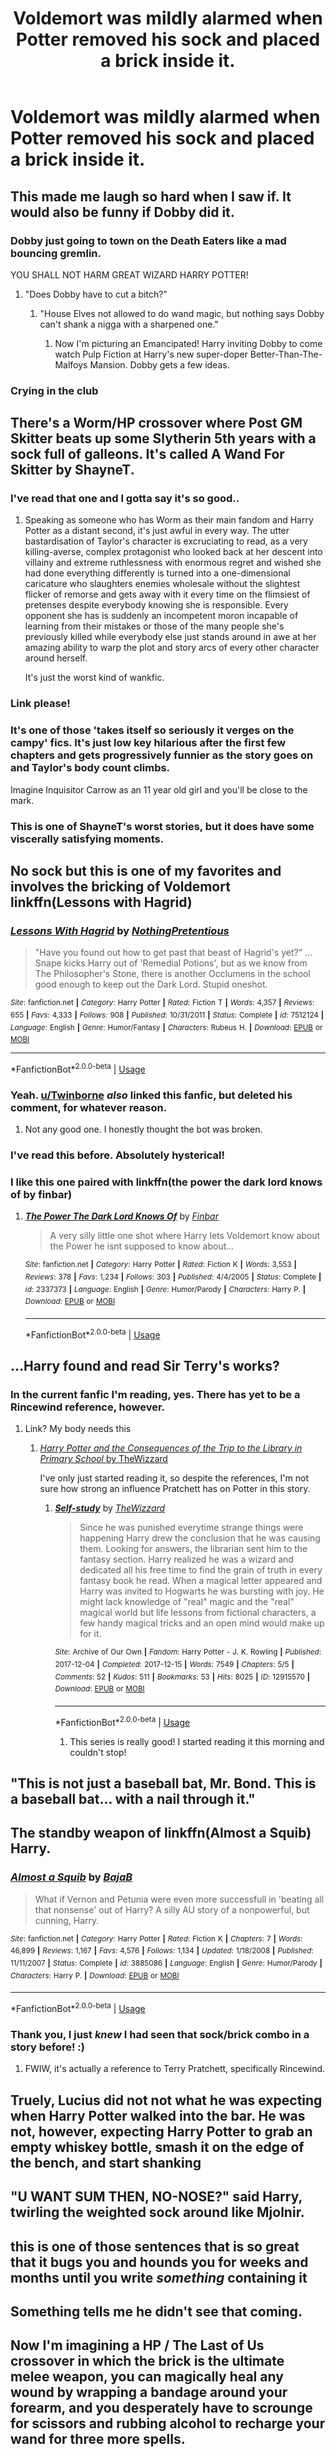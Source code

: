 #+TITLE: Voldemort was mildly alarmed when Potter removed his sock and placed a brick inside it.

* Voldemort was mildly alarmed when Potter removed his sock and placed a brick inside it.
:PROPERTIES:
:Author: Vercalos
:Score: 243
:DateUnix: 1589774173.0
:DateShort: 2020-May-18
:FlairText: Prompt
:END:

** This made me laugh so hard when I saw if. It would also be funny if Dobby did it.
:PROPERTIES:
:Author: Fireball061701
:Score: 98
:DateUnix: 1589777590.0
:DateShort: 2020-May-18
:END:

*** Dobby just going to town on the Death Eaters like a mad bouncing gremlin.

YOU SHALL NOT HARM GREAT WIZARD HARRY POTTER!
:PROPERTIES:
:Author: Vercalos
:Score: 78
:DateUnix: 1589786688.0
:DateShort: 2020-May-18
:END:

**** "Does Dobby have to cut a bitch?"
:PROPERTIES:
:Author: SpongeBobmobiuspants
:Score: 78
:DateUnix: 1589792666.0
:DateShort: 2020-May-18
:END:

***** "House Elves not allowed to do wand magic, but nothing says Dobby can't shank a nigga with a sharpened one."
:PROPERTIES:
:Author: sfinebyme
:Score: 39
:DateUnix: 1589813631.0
:DateShort: 2020-May-18
:END:

****** Now I'm picturing an Emancipated! Harry inviting Dobby to come watch Pulp Fiction at Harry's new super-doper Better-Than-The-Malfoys Mansion. Dobby gets a few ideas.
:PROPERTIES:
:Author: KevMan18
:Score: 22
:DateUnix: 1589829762.0
:DateShort: 2020-May-18
:END:


*** Crying in the club
:PROPERTIES:
:Author: Harry__Poster
:Score: 8
:DateUnix: 1589808012.0
:DateShort: 2020-May-18
:END:


** There's a Worm/HP crossover where Post GM Skitter beats up some Slytherin 5th years with a sock full of galleons. It's called A Wand For Skitter by ShayneT.
:PROPERTIES:
:Author: ApotheoticSpider
:Score: 35
:DateUnix: 1589783458.0
:DateShort: 2020-May-18
:END:

*** I've read that one and I gotta say it's so good..
:PROPERTIES:
:Author: KingOfBros247
:Score: 8
:DateUnix: 1589795630.0
:DateShort: 2020-May-18
:END:

**** Speaking as someone who has Worm as their main fandom and Harry Potter as a distant second, it's just awful in every way. The utter bastardisation of Taylor's character is excruciating to read, as a very killing-averse, complex protagonist who looked back at her descent into villainy and extreme ruthlessness with enormous regret and wished she had done everything differently is turned into a one-dimensional caricature who slaughters enemies wholesale without the slightest flicker of remorse and gets away with it every time on the flimsiest of pretenses despite everybody knowing she is responsible. Every opponent she has is suddenly an incompetent moron incapable of learning from their mistakes or those of the many people she's previously killed while everybody else just stands around in awe at her amazing ability to warp the plot and story arcs of every other character around herself.

It's just the worst kind of wankfic.
:PROPERTIES:
:Author: L0kiMotion
:Score: 8
:DateUnix: 1589875444.0
:DateShort: 2020-May-19
:END:


*** Link please!
:PROPERTIES:
:Author: BroFlattop
:Score: 3
:DateUnix: 1589803190.0
:DateShort: 2020-May-18
:END:


*** It's one of those 'takes itself so seriously it verges on the campy' fics. It's just low key hilarious after the first few chapters and gets progressively funnier as the story goes on and Taylor's body count climbs.

Imagine Inquisitor Carrow as an 11 year old girl and you'll be close to the mark.
:PROPERTIES:
:Author: darklooshkin
:Score: 3
:DateUnix: 1589856242.0
:DateShort: 2020-May-19
:END:


*** This is one of ShayneT's worst stories, but it does have some viscerally satisfying moments.
:PROPERTIES:
:Author: sfinebyme
:Score: 1
:DateUnix: 1589813953.0
:DateShort: 2020-May-18
:END:


** No sock but this is one of my favorites and involves the bricking of Voldemort linkffn(Lessons with Hagrid)
:PROPERTIES:
:Author: HeithWithAnI
:Score: 29
:DateUnix: 1589797807.0
:DateShort: 2020-May-18
:END:

*** [[https://www.fanfiction.net/s/7512124/1/][*/Lessons With Hagrid/*]] by [[https://www.fanfiction.net/u/2713680/NothingPretentious][/NothingPretentious/]]

#+begin_quote
  "Have you found out how to get past that beast of Hagrid's yet?" ...Snape kicks Harry out of 'Remedial Potions', but as we know from The Philosopher's Stone, there is another Occlumens in the school good enough to keep out the Dark Lord. Stupid oneshot.
#+end_quote

^{/Site/:} ^{fanfiction.net} ^{*|*} ^{/Category/:} ^{Harry} ^{Potter} ^{*|*} ^{/Rated/:} ^{Fiction} ^{T} ^{*|*} ^{/Words/:} ^{4,357} ^{*|*} ^{/Reviews/:} ^{655} ^{*|*} ^{/Favs/:} ^{4,333} ^{*|*} ^{/Follows/:} ^{908} ^{*|*} ^{/Published/:} ^{10/31/2011} ^{*|*} ^{/Status/:} ^{Complete} ^{*|*} ^{/id/:} ^{7512124} ^{*|*} ^{/Language/:} ^{English} ^{*|*} ^{/Genre/:} ^{Humor/Fantasy} ^{*|*} ^{/Characters/:} ^{Rubeus} ^{H.} ^{*|*} ^{/Download/:} ^{[[http://www.ff2ebook.com/old/ffn-bot/index.php?id=7512124&source=ff&filetype=epub][EPUB]]} ^{or} ^{[[http://www.ff2ebook.com/old/ffn-bot/index.php?id=7512124&source=ff&filetype=mobi][MOBI]]}

--------------

*FanfictionBot*^{2.0.0-beta} | [[https://github.com/tusing/reddit-ffn-bot/wiki/Usage][Usage]]
:PROPERTIES:
:Author: FanfictionBot
:Score: 18
:DateUnix: 1589797820.0
:DateShort: 2020-May-18
:END:


*** Yeah. [[/u/Twinborne][u/Twinborne]] /also/ linked this fanfic, but deleted his comment, for whatever reason.
:PROPERTIES:
:Author: Vercalos
:Score: 4
:DateUnix: 1589798333.0
:DateShort: 2020-May-18
:END:

**** Not any good one. I honestly thought the bot was broken.
:PROPERTIES:
:Author: Twinborne
:Score: 3
:DateUnix: 1589798390.0
:DateShort: 2020-May-18
:END:


*** I've read this before. Absolutely hysterical!
:PROPERTIES:
:Author: KevMan18
:Score: 2
:DateUnix: 1589829865.0
:DateShort: 2020-May-18
:END:


*** I like this one paired with linkffn(the power the dark lord knows of by finbar)
:PROPERTIES:
:Author: GrinningJest3r
:Score: 2
:DateUnix: 1589836063.0
:DateShort: 2020-May-19
:END:

**** [[https://www.fanfiction.net/s/2337373/1/][*/The Power The Dark Lord Knows Of/*]] by [[https://www.fanfiction.net/u/713432/Finbar][/Finbar/]]

#+begin_quote
  A very silly little one shot where Harry lets Voldemort know about the Power he isnt supposed to know about...
#+end_quote

^{/Site/:} ^{fanfiction.net} ^{*|*} ^{/Category/:} ^{Harry} ^{Potter} ^{*|*} ^{/Rated/:} ^{Fiction} ^{K} ^{*|*} ^{/Words/:} ^{3,553} ^{*|*} ^{/Reviews/:} ^{378} ^{*|*} ^{/Favs/:} ^{1,234} ^{*|*} ^{/Follows/:} ^{303} ^{*|*} ^{/Published/:} ^{4/4/2005} ^{*|*} ^{/Status/:} ^{Complete} ^{*|*} ^{/id/:} ^{2337373} ^{*|*} ^{/Language/:} ^{English} ^{*|*} ^{/Genre/:} ^{Humor/Parody} ^{*|*} ^{/Characters/:} ^{Harry} ^{P.} ^{*|*} ^{/Download/:} ^{[[http://www.ff2ebook.com/old/ffn-bot/index.php?id=2337373&source=ff&filetype=epub][EPUB]]} ^{or} ^{[[http://www.ff2ebook.com/old/ffn-bot/index.php?id=2337373&source=ff&filetype=mobi][MOBI]]}

--------------

*FanfictionBot*^{2.0.0-beta} | [[https://github.com/tusing/reddit-ffn-bot/wiki/Usage][Usage]]
:PROPERTIES:
:Author: FanfictionBot
:Score: 1
:DateUnix: 1589836085.0
:DateShort: 2020-May-19
:END:


** ...Harry found and read Sir Terry's works?
:PROPERTIES:
:Author: ABZB
:Score: 50
:DateUnix: 1589775314.0
:DateShort: 2020-May-18
:END:

*** In the current fanfic I'm reading, yes. There has yet to be a Rincewind reference, however.
:PROPERTIES:
:Author: Vercalos
:Score: 28
:DateUnix: 1589775451.0
:DateShort: 2020-May-18
:END:

**** Link? My body needs this
:PROPERTIES:
:Author: ABZB
:Score: 12
:DateUnix: 1589775503.0
:DateShort: 2020-May-18
:END:

***** [[https://archiveofourown.org/works/12915570][/Harry Potter and the Consequences of the Trip to the Library in Primary School/ by TheWizzard]]

I've only just started reading it, so despite the references, I'm not sure how strong an influence Pratchett has on Potter in this story.
:PROPERTIES:
:Author: Vercalos
:Score: 25
:DateUnix: 1589775906.0
:DateShort: 2020-May-18
:END:

****** [[https://archiveofourown.org/works/12915570][*/Self-study/*]] by [[https://www.archiveofourown.org/users/TheWizzard/pseuds/TheWizzard][/TheWizzard/]]

#+begin_quote
  Since he was punished everytime strange things were happening Harry drew the conclusion that he was causing them. Looking for answers, the librarian sent him to the fantasy section. Harry realized he was a wizard and dedicated all his free time to find the grain of truth in every fantasy book he read. When a magical letter appeared and Harry was invited to Hogwarts he was bursting with joy. He might lack knowledge of "real" magic and the "real" magical world but life lessons from fictional characters, a few handy magical tricks and an open mind would make up for it.
#+end_quote

^{/Site/:} ^{Archive} ^{of} ^{Our} ^{Own} ^{*|*} ^{/Fandom/:} ^{Harry} ^{Potter} ^{-} ^{J.} ^{K.} ^{Rowling} ^{*|*} ^{/Published/:} ^{2017-12-04} ^{*|*} ^{/Completed/:} ^{2017-12-15} ^{*|*} ^{/Words/:} ^{7549} ^{*|*} ^{/Chapters/:} ^{5/5} ^{*|*} ^{/Comments/:} ^{52} ^{*|*} ^{/Kudos/:} ^{511} ^{*|*} ^{/Bookmarks/:} ^{53} ^{*|*} ^{/Hits/:} ^{8025} ^{*|*} ^{/ID/:} ^{12915570} ^{*|*} ^{/Download/:} ^{[[https://archiveofourown.org/downloads/12915570/Self-study.epub?updated_at=1547795866][EPUB]]} ^{or} ^{[[https://archiveofourown.org/downloads/12915570/Self-study.mobi?updated_at=1547795866][MOBI]]}

--------------

*FanfictionBot*^{2.0.0-beta} | [[https://github.com/tusing/reddit-ffn-bot/wiki/Usage][Usage]]
:PROPERTIES:
:Author: FanfictionBot
:Score: 13
:DateUnix: 1589775915.0
:DateShort: 2020-May-18
:END:

******* This series is really good! I started reading it this morning and couldn't stop!
:PROPERTIES:
:Author: Ccrazydreams
:Score: 1
:DateUnix: 1589821914.0
:DateShort: 2020-May-18
:END:


** "This is not just a baseball bat, Mr. Bond. This is a baseball bat... with a nail through it."
:PROPERTIES:
:Author: -17F-
:Score: 15
:DateUnix: 1589800675.0
:DateShort: 2020-May-18
:END:


** The standby weapon of linkffn(Almost a Squib) Harry.
:PROPERTIES:
:Author: thrawnca
:Score: 14
:DateUnix: 1589793338.0
:DateShort: 2020-May-18
:END:

*** [[https://www.fanfiction.net/s/3885086/1/][*/Almost a Squib/*]] by [[https://www.fanfiction.net/u/943028/BajaB][/BajaB/]]

#+begin_quote
  What if Vernon and Petunia were even more successfull in 'beating all that nonsense' out of Harry? A silly AU story of a nonpowerful, but cunning, Harry.
#+end_quote

^{/Site/:} ^{fanfiction.net} ^{*|*} ^{/Category/:} ^{Harry} ^{Potter} ^{*|*} ^{/Rated/:} ^{Fiction} ^{K} ^{*|*} ^{/Chapters/:} ^{7} ^{*|*} ^{/Words/:} ^{46,899} ^{*|*} ^{/Reviews/:} ^{1,167} ^{*|*} ^{/Favs/:} ^{4,576} ^{*|*} ^{/Follows/:} ^{1,134} ^{*|*} ^{/Updated/:} ^{1/18/2008} ^{*|*} ^{/Published/:} ^{11/11/2007} ^{*|*} ^{/Status/:} ^{Complete} ^{*|*} ^{/id/:} ^{3885086} ^{*|*} ^{/Language/:} ^{English} ^{*|*} ^{/Genre/:} ^{Humor/Parody} ^{*|*} ^{/Characters/:} ^{Harry} ^{P.} ^{*|*} ^{/Download/:} ^{[[http://www.ff2ebook.com/old/ffn-bot/index.php?id=3885086&source=ff&filetype=epub][EPUB]]} ^{or} ^{[[http://www.ff2ebook.com/old/ffn-bot/index.php?id=3885086&source=ff&filetype=mobi][MOBI]]}

--------------

*FanfictionBot*^{2.0.0-beta} | [[https://github.com/tusing/reddit-ffn-bot/wiki/Usage][Usage]]
:PROPERTIES:
:Author: FanfictionBot
:Score: 4
:DateUnix: 1589793368.0
:DateShort: 2020-May-18
:END:


*** Thank you, I just /knew/ I had seen that sock/brick combo in a story before! :)
:PROPERTIES:
:Author: Efficient_Assistant
:Score: 2
:DateUnix: 1589841279.0
:DateShort: 2020-May-19
:END:

**** FWIW, it's actually a reference to Terry Pratchett, specifically Rincewind.
:PROPERTIES:
:Author: Vercalos
:Score: 2
:DateUnix: 1589849493.0
:DateShort: 2020-May-19
:END:


** Truely, Lucius did not not what he was expecting when Harry Potter walked into the bar. He was not, however, expecting Harry Potter to grab an empty whiskey bottle, smash it on the edge of the bench, and start shanking
:PROPERTIES:
:Author: Aquamelon008
:Score: 11
:DateUnix: 1589804200.0
:DateShort: 2020-May-18
:END:


** "U WANT SUM THEN, NO-NOSE?" said Harry, twirling the weighted sock around like Mjolnir.
:PROPERTIES:
:Author: Quillgasm
:Score: 13
:DateUnix: 1589819906.0
:DateShort: 2020-May-18
:END:


** this is one of those sentences that is so great that it bugs you and hounds you for weeks and months until you write /something/ containing it
:PROPERTIES:
:Author: TurtlePig
:Score: 6
:DateUnix: 1589827320.0
:DateShort: 2020-May-18
:END:


** Something tells me he didn't see that coming.
:PROPERTIES:
:Author: LukeSky001
:Score: 7
:DateUnix: 1589790922.0
:DateShort: 2020-May-18
:END:


** Now I'm imagining a HP / The Last of Us crossover in which the brick is the ultimate melee weapon, you can magically heal any wound by wrapping a bandage around your forearm, and you desperately have to scrounge for scissors and rubbing alcohol to recharge your wand for three more spells.
:PROPERTIES:
:Author: sfinebyme
:Score: 3
:DateUnix: 1589813891.0
:DateShort: 2020-May-18
:END:


** This one looks very promising: linka03(20520218)

The author only updates /a/ fic every few months, so it'll be a long time before we see the Brick of Wizard Smiting +3
:PROPERTIES:
:Author: ABZB
:Score: 2
:DateUnix: 1589849554.0
:DateShort: 2020-May-19
:END:

*** I think that should be linkao3(20520218)... Looks like you put in a zero instead of a letter o.
:PROPERTIES:
:Author: Vercalos
:Score: 2
:DateUnix: 1589850194.0
:DateShort: 2020-May-19
:END:

**** [[https://archiveofourown.org/works/20520218][*/A Twisty Corkscrew/*]] by [[https://www.archiveofourown.org/users/dragonyfox/pseuds/dragonyfox][/dragonyfox/]]

#+begin_quote
  There are many universes in which one Harry James Potter discovers something or another, and things turn out vastly differently for him. Sometimes he finds a long-lost family member and they steal him away from the Dursleys, or learns that a professor of his is his birth father and that fact was hidden from them both by his mother, or he learns he can talk to snakes at a young age and they teach him things. In this one, he's given a book.
#+end_quote

^{/Site/:} ^{Archive} ^{of} ^{Our} ^{Own} ^{*|*} ^{/Fandom/:} ^{Harry} ^{Potter} ^{-} ^{J.} ^{K.} ^{Rowling} ^{*|*} ^{/Published/:} ^{2019-09-04} ^{*|*} ^{/Updated/:} ^{2019-09-05} ^{*|*} ^{/Words/:} ^{3364} ^{*|*} ^{/Chapters/:} ^{2/?} ^{*|*} ^{/Comments/:} ^{13} ^{*|*} ^{/Kudos/:} ^{86} ^{*|*} ^{/Bookmarks/:} ^{30} ^{*|*} ^{/Hits/:} ^{624} ^{*|*} ^{/ID/:} ^{20520218} ^{*|*} ^{/Download/:} ^{[[https://archiveofourown.org/downloads/20520218/A%20Twisty%20Corkscrew.epub?updated_at=1567731315][EPUB]]} ^{or} ^{[[https://archiveofourown.org/downloads/20520218/A%20Twisty%20Corkscrew.mobi?updated_at=1567731315][MOBI]]}

--------------

*FanfictionBot*^{2.0.0-beta} | [[https://github.com/tusing/reddit-ffn-bot/wiki/Usage][Usage]]
:PROPERTIES:
:Author: FanfictionBot
:Score: 2
:DateUnix: 1589850204.0
:DateShort: 2020-May-19
:END:


**** yup, I manage to do that every single time.

thanks!
:PROPERTIES:
:Author: ABZB
:Score: 1
:DateUnix: 1589852019.0
:DateShort: 2020-May-19
:END:

***** Yeah. I don't like using those. I just use direct links and have the bot generate the template via the direct link. I do this.

#+begin_example
   I’ve read it a couple times. [*Old Soldiers Never Die*](https://www.fanfiction.net/s/2784825/1/Old-Soldiers-Never-Die) by Rorschach’s Blot. ^^^^^^^^^^^^^^^^^ffnbot!directlinks
#+end_example

Which results in this:

#+begin_quote
  I've read it a couple times. [[https://www.fanfiction.net/s/2784825/1/Old-Soldiers-Never-Die][/Old Soldiers Never Die/]] by Rorschach's Blot.
#+end_quote
:PROPERTIES:
:Author: Vercalos
:Score: 1
:DateUnix: 1589852853.0
:DateShort: 2020-May-19
:END:

****** [[https://www.fanfiction.net/s/2784825/1/][*/Old Soldiers Never Die/*]] by [[https://www.fanfiction.net/u/686093/Rorschach-s-Blot][/Rorschach's Blot/]]

#+begin_quote
  A gift from his uncle Vernon gives Harry a new way to fight the Dark Lord
#+end_quote

^{/Site/:} ^{fanfiction.net} ^{*|*} ^{/Category/:} ^{Harry} ^{Potter} ^{*|*} ^{/Rated/:} ^{Fiction} ^{T} ^{*|*} ^{/Chapters/:} ^{26} ^{*|*} ^{/Words/:} ^{94,234} ^{*|*} ^{/Reviews/:} ^{3,012} ^{*|*} ^{/Favs/:} ^{7,055} ^{*|*} ^{/Follows/:} ^{2,843} ^{*|*} ^{/Updated/:} ^{7/15/2007} ^{*|*} ^{/Published/:} ^{2/4/2006} ^{*|*} ^{/Status/:} ^{Complete} ^{*|*} ^{/id/:} ^{2784825} ^{*|*} ^{/Language/:} ^{English} ^{*|*} ^{/Genre/:} ^{Adventure} ^{*|*} ^{/Characters/:} ^{Harry} ^{P.,} ^{Hermione} ^{G.} ^{*|*} ^{/Download/:} ^{[[http://www.ff2ebook.com/old/ffn-bot/index.php?id=2784825&source=ff&filetype=epub][EPUB]]} ^{or} ^{[[http://www.ff2ebook.com/old/ffn-bot/index.php?id=2784825&source=ff&filetype=mobi][MOBI]]}

--------------

*FanfictionBot*^{2.0.0-beta} | [[https://github.com/tusing/reddit-ffn-bot/wiki/Usage][Usage]]
:PROPERTIES:
:Author: FanfictionBot
:Score: 1
:DateUnix: 1589852881.0
:DateShort: 2020-May-19
:END:


** [deleted]
:PROPERTIES:
:Score: 1
:DateUnix: 1589783417.0
:DateShort: 2020-May-18
:END:

*** [[https://www.fanfiction.net/s/7512124/1/][*/Lessons With Hagrid/*]] by [[https://www.fanfiction.net/u/2713680/NothingPretentious][/NothingPretentious/]]

#+begin_quote
  "Have you found out how to get past that beast of Hagrid's yet?" ...Snape kicks Harry out of 'Remedial Potions', but as we know from The Philosopher's Stone, there is another Occlumens in the school good enough to keep out the Dark Lord. Stupid oneshot.
#+end_quote

^{/Site/:} ^{fanfiction.net} ^{*|*} ^{/Category/:} ^{Harry} ^{Potter} ^{*|*} ^{/Rated/:} ^{Fiction} ^{T} ^{*|*} ^{/Words/:} ^{4,357} ^{*|*} ^{/Reviews/:} ^{655} ^{*|*} ^{/Favs/:} ^{4,333} ^{*|*} ^{/Follows/:} ^{908} ^{*|*} ^{/Published/:} ^{10/31/2011} ^{*|*} ^{/Status/:} ^{Complete} ^{*|*} ^{/id/:} ^{7512124} ^{*|*} ^{/Language/:} ^{English} ^{*|*} ^{/Genre/:} ^{Humor/Fantasy} ^{*|*} ^{/Characters/:} ^{Rubeus} ^{H.} ^{*|*} ^{/Download/:} ^{[[http://www.ff2ebook.com/old/ffn-bot/index.php?id=7512124&source=ff&filetype=epub][EPUB]]} ^{or} ^{[[http://www.ff2ebook.com/old/ffn-bot/index.php?id=7512124&source=ff&filetype=mobi][MOBI]]}

--------------

*FanfictionBot*^{2.0.0-beta} | [[https://github.com/tusing/reddit-ffn-bot/wiki/Usage][Usage]]
:PROPERTIES:
:Author: FanfictionBot
:Score: 7
:DateUnix: 1589783434.0
:DateShort: 2020-May-18
:END:


** LMAO
:PROPERTIES:
:Author: Longliveh3dwig
:Score: 1
:DateUnix: 1589832341.0
:DateShort: 2020-May-19
:END:


** Imagine Harry Potter on massive steroids. He will be like "Come Here Bitch" to Voldemort with the brick sock.
:PROPERTIES:
:Author: ShortDrummer22
:Score: 1
:DateUnix: 1589841018.0
:DateShort: 2020-May-19
:END:


** Reminds me of a story where Harry has had enough, and decided to go out and murder Death Eaters, and just before leaving, Vernon gives him a gun.
:PROPERTIES:
:Author: AustSakuraKyzor
:Score: 1
:DateUnix: 1589851690.0
:DateShort: 2020-May-19
:END:

*** I've read it a couple times. [[https://www.fanfiction.net/s/2784825/1/Old-Soldiers-Never-Die][/Old Soldiers Never Die/]] by Rorschach's Blot.
:PROPERTIES:
:Author: Vercalos
:Score: 1
:DateUnix: 1589851852.0
:DateShort: 2020-May-19
:END:

**** [[https://www.fanfiction.net/s/2784825/1/][*/Old Soldiers Never Die/*]] by [[https://www.fanfiction.net/u/686093/Rorschach-s-Blot][/Rorschach's Blot/]]

#+begin_quote
  A gift from his uncle Vernon gives Harry a new way to fight the Dark Lord
#+end_quote

^{/Site/:} ^{fanfiction.net} ^{*|*} ^{/Category/:} ^{Harry} ^{Potter} ^{*|*} ^{/Rated/:} ^{Fiction} ^{T} ^{*|*} ^{/Chapters/:} ^{26} ^{*|*} ^{/Words/:} ^{94,234} ^{*|*} ^{/Reviews/:} ^{3,012} ^{*|*} ^{/Favs/:} ^{7,055} ^{*|*} ^{/Follows/:} ^{2,843} ^{*|*} ^{/Updated/:} ^{7/15/2007} ^{*|*} ^{/Published/:} ^{2/4/2006} ^{*|*} ^{/Status/:} ^{Complete} ^{*|*} ^{/id/:} ^{2784825} ^{*|*} ^{/Language/:} ^{English} ^{*|*} ^{/Genre/:} ^{Adventure} ^{*|*} ^{/Characters/:} ^{Harry} ^{P.,} ^{Hermione} ^{G.} ^{*|*} ^{/Download/:} ^{[[http://www.ff2ebook.com/old/ffn-bot/index.php?id=2784825&source=ff&filetype=epub][EPUB]]} ^{or} ^{[[http://www.ff2ebook.com/old/ffn-bot/index.php?id=2784825&source=ff&filetype=mobi][MOBI]]}

--------------

*FanfictionBot*^{2.0.0-beta} | [[https://github.com/tusing/reddit-ffn-bot/wiki/Usage][Usage]]
:PROPERTIES:
:Author: FanfictionBot
:Score: 1
:DateUnix: 1589851869.0
:DateShort: 2020-May-19
:END:


** Posts like this are the reason I don't care about this sub anymore
:PROPERTIES:
:Author: DEFEATED_GUY
:Score: -6
:DateUnix: 1589844196.0
:DateShort: 2020-May-19
:END:

*** And comments like this strike me as incredibly pointless at best.
:PROPERTIES:
:Author: Vercalos
:Score: 5
:DateUnix: 1589849387.0
:DateShort: 2020-May-19
:END:
